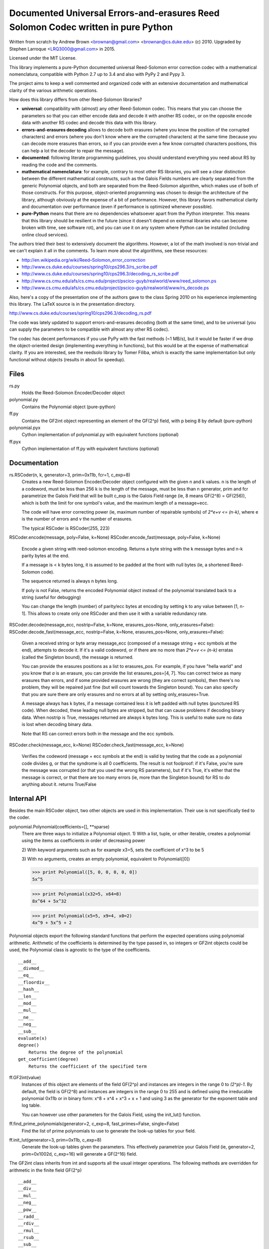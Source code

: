 Documented Universal Errors-and-erasures Reed Solomon Codec written in pure Python
======================================================================

.. image:: https://travis-ci.org/lrq3000/Reed-Solomon.svg?branch=master
    :target: https://travis-ci.org/lrq3000/Reed-Solomon

Written from scratch by Andrew Brown <brownan@gmail.com> <brownan@cs.duke.edu>
(c) 2010.
Upgraded by Stephen Larroque <LRQ3000@gmail.com> in 2015.

Licensed under the MIT License.

This library implements a pure-Python documented universal Reed-Solomon
error correction codec with a mathematical nomenclatura, compatible with
Python 2.7 up to 3.4 and also with PyPy 2 and Pypy 3.

The project aims to keep a well commented and organized code with
an extensive documentation and mathematical clarity of the various
arithmetic operations.

How does this library differs from other Reed-Solomon libraries?

* **universal**: compatibility with (almost) any other Reed-Solomon codec. This means that you can choose the parameters so that you can either encode data and decode it with another RS codec, or on the opposite encode data with another RS codec and decode this data with this library.
* **errors-and-erasures decoding** allows to decode both erasures (where you know the position of the corrupted characters) and errors (where you don't know where are the corrupted characters) at the same time (because you can decode more erasures than errors, so if you can provide even a few know corrupted characters positions, this can help a lot the decoder to repair the message).
* **documented**: following literate programming guidelines, you should understand everything you need about RS by reading the code and the comments.
* **mathematical nomenclatura**: for example, contrary to most other RS libraries, you will see a clear distinction between the different mathematical constructs, such as the Galois Fields numbers are clearly separated from the generic Polynomial objects, and both are separated from the Reed-Solomon algorithm, which makes use of both of those constructs. For this purpose, object-oriented programming was chosen to design the architecture of the library, although obviously at the expense of a bit of performance. However, this library favors mathematical clarity and documentation over performance (even if performance is optimized whenever possible).
* **pure-Python** means that there are no dependencies whatsoever apart from the Python interpreter. This means that this library should be resilient in the future (since it doesn't depend on external libraries who can become broken with time, see software rot), and you can use it on any system where Python can be installed (including online cloud services).

The authors tried their best to extensively document the algorithms.
However, a lot of the math involved is non-trivial and we can't explain it all
in the comments. To learn more about the algorithms, see these resources:

* `<http://en.wikipedia.org/wiki/Reed–Solomon_error_correction>`_
* `<http://www.cs.duke.edu/courses/spring10/cps296.3/rs_scribe.pdf>`_
* `<http://www.cs.duke.edu/courses/spring10/cps296.3/decoding_rs_scribe.pdf>`_
* `<http://www.cs.cmu.edu/afs/cs.cmu.edu/project/pscico-guyb/realworld/www/reed_solomon.ps>`_
* `<http://www.cs.cmu.edu/afs/cs.cmu.edu/project/pscico-guyb/realworld/www/rs_decode.ps>`_

Also, here's a copy of the presentation one of the authors gave to the class Spring 2010 on his
experience implementing this library. The LaTeX source is in the presentation directory.

`<http://www.cs.duke.edu/courses/spring10/cps296.3/decoding_rs.pdf>`_

The code was lately updated to support errors-and-erasures decoding (both at the same
time), and to be universal (you can supply the parameters to be compatible with almost
any other RS codec).

The codec has decent performances if you use PyPy with the fast methods (~1 MB/s),
but it would be faster if we drop the object-oriented design (implementing everything in
functions), but this would be at the expense of mathematical clarity. If you are interested,
see the reedsolo library by Tomer Filiba, which is exactly the same implementation but
only functional without objects (results in about 5x speedup).

Files
-----
rs.py
    Holds the Reed-Solomon Encoder/Decoder object

polynomial.py
    Contains the Polynomial object (pure-python)

ff.py
    Contains the GF2int object representing an element of the GF(2^p) field, with p being 8 by default (pure-python)

polynomial.pyx
    Cython implementation of polynomial.py with equivalent functions (optional)

ff.pyx
    Cython implementation of ff.py with equivalent functions (optional)

Documentation
-------------
rs.RSCoder(n, k, generator=3, prim=0x11b, fcr=1, c_exp=8)
     Creates a new Reed-Solomon Encoder/Decoder object configured with
     the given n and k values.
     n is the length of a codeword, must be less than 256
     k is the length of the message, must be less than n
     generator, prim and fcr parametrize the Galois Field that will be built
     c_exp is the Galois Field range (ie, 8 means GF(2^8) = GF(256)), which is both the limit for one symbol's value, and the maximum length of a message+ecc.
     
     The code will have error correcting power (ie, maximum number of repairable symbols) of `2*e+v <= (n-k)`, where e is the number of errors and v the number of erasures.
     
     The typical RSCoder is RSCoder(255, 223)

RSCoder.encode(message, poly=False, k=None)
RSCoder.encode_fast(message, poly=False, k=None)
    Encode a given string with reed-solomon encoding. Returns a byte
    string with the k message bytes and n-k parity bytes at the end.
    
    If a message is < k bytes long, it is assumed to be padded at the front
    with null bytes (ie, a shortened Reed-Solomon code).

    The sequence returned is always n bytes long.

    If poly is not False, returns the encoded Polynomial object instead of
    the polynomial translated back to a string (useful for debugging)
    
    You can change the length (number) of parity/ecc bytes at encoding
    by setting k to any value between [1, n-1]. This allows to create only
    one RSCoder and then use it with a variable redundancy rate.

RSCoder.decode(message_ecc, nostrip=False, k=None, erasures_pos=None, only_erasures=False):
RSCoder.decode_fast(message_ecc, nostrip=False, k=None, erasures_pos=None, only_erasures=False):
    Given a received string or byte array message_ecc (composed of
    a message string + ecc symbols at the end), attempts to decode it.
    If it's a valid codeword, or if there are no more than `2*e+v <= (n-k)` erratas
    (called the Singleton bound), the message is returned.
    
    You can provide the erasures positions as a list to erasures_pos.
    For example, if you have "hella warld" and you know that `a` is an erasure,
    you can provide the list erasures_pos=[4, 7]. You can correct twice as many
    erasures than errors, and if some provided erasures are wrong (they are correct
    symbols), then there's no problem, they will be repaired just fine (but will count
    towards the Singleton bound). You can also specify that you are sure there are
    only erasures and no errors at all by setting only_erasures=True.
    
    A message always has k bytes, if a message contained less it is left
    padded with null bytes (punctured RS code). When decoded, these leading
    null bytes are stripped, but that can cause problems if decoding binary data.
    When nostrip is True, messages returned are always k bytes long. This is
    useful to make sure no data is lost when decoding binary data.

    Note that RS can correct errors both in the message and the ecc symbols.

RSCoder.check(message_ecc, k=None)
RSCoder.check_fast(message_ecc, k=None)
    Verifies the codeword (message + ecc symbols at the end) is valid by testing
    that the code as a polynomial code divides g, or that the syndrome is
    all 0 coefficients. The result is not foolproof: if it's False, you're sure the
    message was corrupted (or that you used the wrong RS parameters),
    but if it's True, it's either that the message is correct, or that there are
    too many errors (ie, more than the Singleton bound) for RS to do anything about it.
    returns True/False


Internal API
-------------
Besides the main RSCoder object, two other objects are used in this
implementation. Their use is not specifically tied to the coder.

polynomial.Polynomial(coefficients=[], \**sparse)
    There are three ways to initialize a Polynomial object.
    1) With a list, tuple, or other iterable, creates a polynomial using
    the items as coefficients in order of decreasing power

    2) With keyword arguments such as for example x3=5, sets the
    coefficient of x^3 to be 5

    3) With no arguments, creates an empty polynomial, equivalent to
    Polynomial([0])

    >>> print Polynomial([5, 0, 0, 0, 0, 0])
    5x^5

    >>> print Polynomial(x32=5, x64=8)
    8x^64 + 5x^32

    >>> print Polynomial(x5=5, x9=4, x0=2) 
    4x^9 + 5x^5 + 2

Polynomial objects export the following standard functions that perform the
expected operations using polynomial arithmetic. Arithmetic of the coefficients
is determined by the type passed in, so integers or GF2int objects could be
used, the Polynomial class is agnostic to the type of the coefficients.

::

    __add__
    __divmod__
    __eq__
    __floordiv__
    __hash__
    __len__
    __mod__
    __mul__
    __ne__
    __neg__
    __sub__
    evaluate(x)
    degree()
        Returns the degree of the polynomial
    get_coefficient(degree)
        Returns the coefficient of the specified term

ff.GF2int(value)
    Instances of this object are elements of the field GF(2^p) and instances are integers
    in the range 0 to `(2^p)-1`.
    By default, the field is GF(2^8) and instances are integers in the range 0 to 255
    and is defined using the irreducable polynomial 0x11b or in binary form:
    x^8 + x^4 + x^3 + x + 1
    and using 3 as the generator for the exponent table and log table.
    
    You can however use other parameters for the Galois Field, using the
    init_lut() function.

ff.find_prime_polynomials(generator=2, c_exp=8, fast_primes=False, single=False)
    Find the list of prime polynomials to use to generate the look-up tables
    for your field.

ff.init_lut(generator=3, prim=0x11b, c_exp=8)
    Generate the look-up tables given the parameters. This effectively parametrize
    your Galois Field (ie, generator=2, prim=0x1002d, c_exp=16) will generate
    a GF(2^16) field.

The GF2int class inherits from int and supports all the usual integer
operations. The following methods are overridden for arithmetic in the finite
field GF(2^p)

::

    __add__
    __div__
    __mul__
    __neg__
    __pow__
    __radd__
    __rdiv__
    __rmul__
    __rsub__
    __sub__
    inverse()
        Multiplicative inverse in GF(2^p)


Examples
--------
>>> import rs
>>> coder = rs.RSCoder(20,13)
>>> c = coder.encode("Hello, world!")
>>> print repr(c)
'Hello, world!\x8d\x13\xf4\xf9C\x10\xe5'
>>>
>>> r = "\0"*3 + c[3:]
>>> print repr(r)
'\x00\x00\x00lo, world!\x8d\x13\xf4\xf9C\x10\xe5'
>>>
>>> coder.decode(r)
'Hello, world!'

Image Encoder
~~~~~~~~~~~~~
imageencode.py is an example script that encodes codewords as rows in an image.
It requires PIL to run.

Usage: python imageencode.py [-d] <image file>

Without the -d flag, imageencode.py will encode text from standard in and
output it to the image file. With -d, imageencode.py will read in the data from
the image and output to standard out the decoded text.

An example is included: ``exampleimage.png``. Try decoding it as-is, then open
it up in an image editor and paint some vertical stripes on it. As long as no
more than 16 pixels per row are disturbed, the text will be decoded correctly.
Then draw more stripes such that more than 16 pixels per row are disturbed and
verify that the message is decoded improperly.

Notice how the parity data looks different--the last 32 pixels of each row are
colored differently. That's because this particular image contains encoded
ASCII text, which generally only has bytes from a small range (the alphabet and
printable punctuation). The parity data, however, is binary and contains bytes
from the full range 0-255. Also note that either the data area or the parity
area (or both!) can be disturbed as long as no more than 16 bytes per row are
disturbed.

Cython implementation
~~~~~~~~~~~~~~~~~~

If either a C compiler or Cython is found, rs.py will automatically load the Cython implementations
(the *.pyx files).
These are provided as optimized versions of the pure-python implementations, with equivalent
functionalities. The goal was to get a speedup, which is the case, but using PyPy on the pure-python
implementation provides a significantly higher speedup than the Cython implementation.
The Cython implementations are still provided for the interested reader, but the casual user is
not advised to use them. If you want to encode and decode fast, use PyPy.
